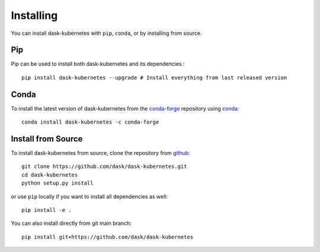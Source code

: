 Installing
==========

You can install dask-kubernetes with ``pip``, ``conda``, or by installing from source.

Pip
---

Pip can be used to install both dask-kubernetes and its dependencies.::

   pip install dask-kubernetes --upgrade # Install everything from last released version

Conda
-----

To install the latest version of dask-kubernetes from the
`conda-forge <https://conda-forge.github.io/>`_ repository using
`conda <https://www.anaconda.com/downloads>`_::

    conda install dask-kubernetes -c conda-forge

Install from Source
-------------------

To install dask-kubernetes from source, clone the repository from `github
<https://github.com/dask/dask-kubernetes>`_::

    git clone https://github.com/dask/dask-kubernetes.git
    cd dask-kubernetes
    python setup.py install

or use ``pip`` locally if you want to install all dependencies as well::

    pip install -e .

You can also install directly from git main branch::

    pip install git+https://github.com/dask/dask-kubernetes
